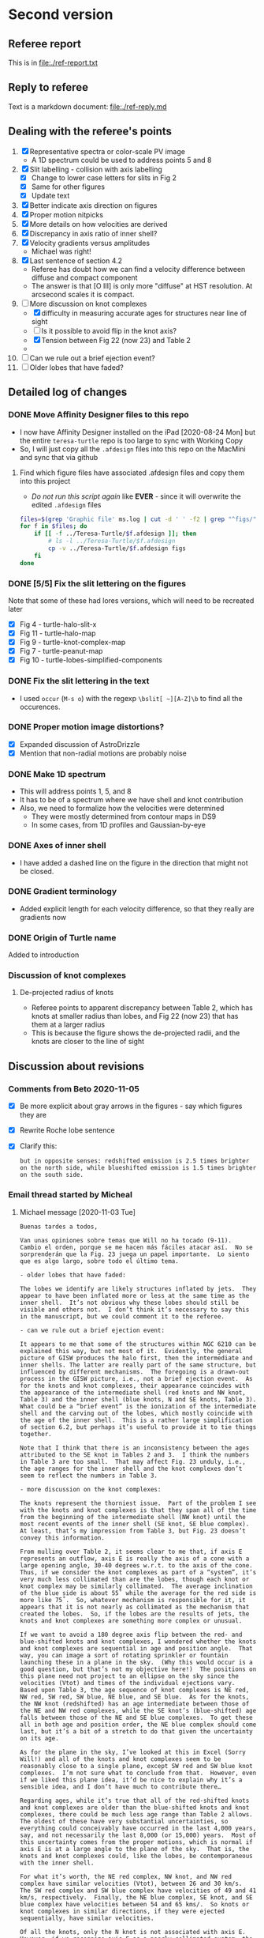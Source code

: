 * Second version

** Referee report 

This is in [[file:./ref-report.txt]]

** Reply to referee

Text is a markdown document: [[file:./ref-reply.md]]

** Dealing with the referee's points

1. [X] Representative spectra or color-scale PV image
   - A 1D spectrum could be used to address points 5 and 8
2. [X] Slit labelling - collision with axis labelling 
   - [X] Change to lower case letters for slits in Fig 2
   - [X] Same for other figures
   - [X] Update text
3. [X] Better indicate axis direction on figures
4. [X] Proper motion nitpicks
5. [X] More details on how velocities are derived
6. [X] Discrepancy in axis ratio of inner shell?
7. [X] Velocity gradients versus amplitudes
   - Michael was right!
8. [X] Last sentence of section 4.2
   - Referee has doubt how we can find a velocity difference between diffuse and compact component
   - The answer is that [O III] is only more "diffuse" at HST resolution. At arcsecond scales it is compact.
9. [-] More discussion on knot complexes
   - [X] difficulty in measuring accurate ages for structures near line of sight
   - [ ] Is it possible to avoid flip in the knot axis?
   - [X] Tension between Fig 22 (now 23) and Table 2
   - 
10. [ ] Can we rule out a brief ejection event?
11. [ ] Older lobes that have faded?


** Detailed log of changes

*** DONE Move Affinity Designer files to this repo
CLOSED: [2020-10-03 Sat 16:57]
+ I now have Affinity Designer installed on the iPad [2020-08-24 Mon] but the entire ~teresa-turtle~ repo is too large to sync with Working Copy
+ So, I will just copy all the ~.afdesign~ files into this repo on the MacMini and sync that via github


**** Find which figure files have associated .afdesign files and copy them into this project

+ /Do not run this script again/ like *EVER* - since it will overwrite the edited ~.afdesign~ files
#+begin_src sh :results verbatim :eval no
  files=$(grep 'Graphic file' ms.log | cut -d ' ' -f2 | grep "^figs/" | sed -e 's/-lores//' | cut -d '.' -f1)
  for f in $files; do
      if [[ -f ../Teresa-Turtle/$f.afdesign ]]; then
          # ls -l ../Teresa-Turtle/$f.afdesign
          cp -v ../Teresa-Turtle/$f.afdesign figs
      fi
  done
#+end_src

#+RESULTS:
#+begin_example
../Teresa-Turtle/figs/turtle-overview.afdesign -> figs/turtle-overview.afdesign
../Teresa-Turtle/figs/turtle-halo-slit-x.afdesign -> figs/turtle-halo-slit-x.afdesign
../Teresa-Turtle/figs/turtle-peanut-map.afdesign -> figs/turtle-peanut-map.afdesign
../Teresa-Turtle/figs/turtle-heii-shell-components.afdesign -> figs/turtle-heii-shell-components.afdesign
../Teresa-Turtle/figs/turtle-knot-complex-map.afdesign -> figs/turtle-knot-complex-map.afdesign
../Teresa-Turtle/figs/turtle-lobes-simplified-components.afdesign -> figs/turtle-lobes-simplified-components.afdesign
../Teresa-Turtle/figs/turtle-halo-map.afdesign -> figs/turtle-halo-map.afdesign
../Teresa-Turtle/figs/turtle-shell-velocity-axes-annotated.afdesign -> figs/turtle-shell-velocity-axes-annotated.afdesign
../Teresa-Turtle/figs/turtle-heii-shell-annotated.afdesign -> figs/turtle-heii-shell-annotated.afdesign
../Teresa-Turtle/figs/turtle-heii-shell-velocity-axes-annotated.afdesign -> figs/turtle-heii-shell-velocity-axes-annotated.afdesign
../Teresa-Turtle/figs/turtle-nii-knot-complexes.afdesign -> figs/turtle-nii-knot-complexes.afdesign
../Teresa-Turtle/figs/turtle-knot-complexes-velocity-axes-annotated.afdesign -> figs/turtle-knot-complexes-velocity-axes-annotated.afdesign
../Teresa-Turtle/figs/turtle-lobes-simplified-systems.afdesign -> figs/turtle-lobes-simplified-systems.afdesign
../Teresa-Turtle/figs/cut-axis-4panel.afdesign -> figs/cut-axis-4panel.afdesign
../Teresa-Turtle/figs/vel-radius-systems-annotated.afdesign -> figs/vel-radius-systems-annotated.afdesign
../Teresa-Turtle/figs/turtle-flow-axis-history.afdesign -> figs/turtle-flow-axis-history.afdesign
../Teresa-Turtle/figs/turtle-density-profile.afdesign -> figs/turtle-density-profile.afdesign
../Teresa-Turtle/figs/mass-loss-history-annotated.afdesign -> figs/mass-loss-history-annotated.afdesign
../Teresa-Turtle/figs/hr-pne-annotated.afdesign -> figs/hr-pne-annotated.afdesign
../Teresa-Turtle/figs/cousins-of-the-turtle.afdesign -> figs/cousins-of-the-turtle.afdesign
../Teresa-Turtle/figs/turtle-density-calibration.afdesign -> figs/turtle-density-calibration.afdesign
../Teresa-Turtle/figs/line-ratios-vs-ion-parameter.afdesign -> figs/line-ratios-vs-ion-parameter.afdesign
#+end_example




*** DONE [5/5] Fix the slit lettering on the figures
CLOSED: [2020-10-03 Sat 17:21]
Note that some of these had lores versions, which will need to be recreated later
+ [X] Fig 4 - turtle-halo-slit-x
+ [X] Fig 11 - turtle-halo-map
+ [X] Fig 9 - turtle-knot-complex-map
+ [X] Fig 7 - turtle-peanut-map
+ [X] Fig 10 - turtle-lobes-simplified-components

*** DONE Fix the slit lettering in the text
CLOSED: [2020-10-03 Sat 17:34]
+ I used ~occur~ (~M-s o~) with the regexp ~\bslit[ ~][A-Z]\b~ to find all the occurences.

*** DONE Proper motion image distortions?
CLOSED: [2020-11-29 Sun 19:31]
+ [X] Expanded discussion of AstroDrizzle
+ [X] Mention that non-radial motions are probably noise

*** DONE Make 1D spectrum
CLOSED: [2020-11-12 Thu 12:56]
+ This will address points 1, 5, and 8
+ It has to be of a spectrum where we have shell and knot contribution
+ Also, we need to formalize how the velocities were determined
  + They were mostly determined from contour maps in DS9
  + In some cases, from 1D profiles and Gaussian-by-eye


*** DONE Axes of inner shell
CLOSED: [2020-10-03 Sat 19:02]
+ I have added a dashed line on the figure in the direction that might not be closed.

*** DONE Gradient terminology
CLOSED: [2020-10-03 Sat 20:13]
+ Added explicit length for each velocity difference, so that they really are gradients now

*** DONE Origin of Turtle name
CLOSED: [2020-11-29 Sun 20:06]
Added to introduction


*** Discussion of knot complexes

**** De-projected radius of knots
+ Referee points to apparent discrepancy between Table 2, which has knots at smaller radius than lobes, and Fig 22 (now 23) that has them at a larger radius
+ This is because the figure shows the de-projected radii, and the knots are closer to the line of sight
** Discussion about revisions
*** Comments from Beto 2020-11-05
+ [X] Be more explicit about gray arrows in the figures - say which figures they are
+ [X] Rewrite Roche lobe sentence
+ [X] Clarify this:
  : but in opposite senses: redshifted emission is 2.5 times brighter on the north side, while blueshifted emission is 1.5 times brighter on the south side.
*** Email thread started by Micheal
**** Michael message [2020-11-03 Tue]
: Buenas tardes a todos,
: 
: Van unas opiniones sobre temas que Will no ha tocado (9-11).  Cambio el orden, porque se me hacen más fáciles atacar así.  No se sorprenderán que la Fig. 23 juega un papel importante.  Lo siento que es algo largo, sobre todo el último tema.  
: 
: - older lobes that have faded:
: 
: The lobes we identify are likely structures inflated by jets.  They appear to have been inflated more or less at the same time as the inner shell.  It’s not obvious why these lobes should still be visible and others not.  I don’t think it’s necessary to say this in the manuscript, but we could comment it to the referee.    
: 
: - can we rule out a brief ejection event:
: 
: It appears to me that some of the structures within NGC 6210 can be explained this way, but not most of it.  Evidently, the general picture of GISW produces the halo first, then the intermediate and inner shells. The latter are really part of the same structure, but influenced by different mechanisms.  The foregoing is a drawn-out process in the GISW picture, i.e., not a brief ejection event.  As for the knots and knot complexes, their appearance coincides with the appearance of the intermediate shell (red knots and NW knot, Table 3) and the inner shell (blue knots, N and SE knots, Table 3).  What could be a “brief event” is the ionization of the intermediate shell and the carving out of the lobes, which mostly coincide with the age of the inner shell.  This is a rather large simplification of section 6.2, but perhaps it’s useful to provide it to tie things together.  
: 
: Note that I think that there is an inconsistency between the ages attributed to the SE knot in Tables 2 and 3.  I think the numbers in Table 3 are too small.  That may affect Fig. 23 unduly, i.e., the age ranges for the inner shell and the knot complexes don’t seem to reflect the numbers in Table 3.  
: 
: - more discussion on the knot complexes:
: 
: The knots represent the thorniest issue.  Part of the problem I see with the knots and knot complexes is that they span all of the time from the beginning of the intermediate shell (NW knot) until the most recent events of the inner shell (SE knot, SE blue complex).  At least, that’s my impression from Table 3, but Fig. 23 doesn’t convey this information. 
: 
: From mulling over Table 2, it seems clear to me that, if axis E represents an outflow, axis E is really the axis of a cone with a large opening angle, 30-40 degrees w.r.t. to the axis of the cone.  Thus, if we consider the knot complexes as part of a “system”, it’s very much less collimated than are the lobes, though each knot or knot complex may be similarly collimated.  The average inclination of the blue side is about 55˚ while the average for the red side is more like 75˚.  So, whatever mechanism is responsible for it, it appears that it is not nearly as collimated as the mechanism that created the lobes.  So, if the lobes are the results of jets, the knots and knot complexes are something more complex or unusual.  
: 
: If we want to avoid a 180 degree axis flip between the red- and blue-shifted knots and knot complexes, I wondered whether the knots and knot complexes are sequential in age and position angle.  That way, you can image a sort of rotating sprinkler or fountain launching these in a plane in the sky.  (Why this would occur is a good question, but that’s not my objective here!)  The positions on this plane need not project to an ellipse on the sky since the velocities (Vtot) and times of the individual ejections vary.  Based upon Table 3, the age sequence of knot complexes is NE red, NW red, SW red, SW blue, NE blue, and SE blue.  As for the knots, the NW knot (redshifted) has an age intermediate between those of the NE and NW red complexes, while the SE knot’s (blue-shifted) age falls between those of the NE and SE blue complexes.  To get these all in both age and position order, the NE blue complex should come last, but it’s a bit of a stretch to do that given the uncertainty on its age. 
: 
: As for the plane in the sky, I’ve looked at this in Excel (Sorry Will!) and all of the knots and knot complexes seem to be reasonably close to a single plane, except SW red and SW blue knot complexes.  I’m not sure what to conclude from that.  However, even if we liked this plane idea, it’d be nice to explain why it’s a sensible idea, and I don’t have much to contribute there…  
: 
: Regarding ages, while it’s true that all of the red-shifted knots and knot complexes are older than the blue-shifted knots and knot complexes, there could be much less age range than Table 2 allows.  The oldest of these have very substantial uncertainties, so everything could conceivably have occurred in the last 4,000 years, say, and not necessarily the last 8,000 (or 15,000) years.  Most of this uncertainty comes from the proper motions, which is normal if axis E is at a large angle to the plane of the sky.  That is, the knots and knot complexes could, like the lobes, be contemporaneous with the inner shell.  
: 
: For what it’s worth, the NE red complex, NW knot, and NW red complex have similar velocities (Vtot), between 26 and 30 km/s.  The SW red complex and SW blue complex have velocities of 49 and 41 km/s, respectively.  Finally, the NE blue complex, SE knot, and SE blue complex have velocities between 54 and 65 kms/.  So knots or knot complexes in similar directions, if they were ejected sequentially, have similar velocities.  
: 
: Of all the knots, only the N knot is not associated with axis E.  However, if we recognize axis E as a poorly collimated system, the N knot may not be so much of a misfit, but including it in this system really messes up the age sequence mentioned above, since the N knot is just a shade older than the SW faint blue knot complex, but it should fall between the NE red and NW red knot complexes, which are nominally much older, though very uncertain.  Including it also messes up the “similar velocities in similar directions”, since the N knot has a velocity of 67 km/s, but maybe that doesn’t matter.  Note that the N knot does fall near-ash the plane mentioned above.  We could conclude that either the N knot is not part of this system (axis E) or it even more clearly indicates that there was a 180 degree flip between the red- and blue-shifted knots.  
: 
: 
: 
: My basic points are:  (a) The knots and knot complexes do appear to arise from something out of the ordinary, if we define “ordinary” as GISW plus jets.  (b) The knots and knot complexes appear to be approximately contemporaneous with the intermediate and inner shells (Table 3), though the SE knot and SE blue complex may be somewhat younger.  So, The mass-loss process may have been more varied than usual, but it could have all happened more or less when expected based upon the GISW.  
: 
: Finally, I think that Fig. 23 should be modified to reflect Table 3 more closely, or we should better explain why they appear to differ, because I don’t understand the difference.  
**** Beto first reply [2020-11-04 Wed]
: Intenté enviar un resumen de nuestra discusión del viernes pasado pero terminé con mucho texto y poca claridad y no lo envié  Michael lo ha hecho mejor que lo que yo escribí. Solo subrayo en este momento como lo comenté el viernes pasado que lo que mas me inquieta es la idea de jets monopolares que se invierten 180  con el tiempo. En fin nos vemos mañana a las 11:00 PT
: Tere no olvides checar el espectro dw HeII
**** Michael
Pensando más en esto anoche (tenía que pensar en otra cosa que la elección), me pregunto si un mecanismo como plantea Luis Carlos Bermúdez en su tesis, vean 

https://academic.oup.com/mnras/article-abstract/493/2/2606/5734510?redirectedFrom=PDF

donde se trata de masa perdida en el plano de un sistema binario pudiera producir un anillo parcial del knots en el cielo.  Hay otras simulaciones que mencionan en ese artículo.  

Lo que no he investigado es si el plano que encontré es perpendicular a uno de los ejes A o C.  
**** Beto
La situación es complicada y no encontraremos una solución totalmemte convincente por el momento. Sugiero tratar de apegarnos lo mas posible a lo que el árbitros  ya vió y no objetó para que este artículo ya no se demore en publicarse este año. Podemos analizar nuevas interpretaciones y/o modelos en una parte 2.  Hasta mañana!
**** DONE M
CLOSED: [2020-11-29 Sun 20:04]
: Una cosa más:  Usamos el nombre “Turtle” en el artículo sin indicar el origen.  Buscando ese origen, no lo encontré.  Hay una referencia de parte de James Kaler, http://stars.astro.illinois.edu/sow/n6210.html, que hace referencia a “Hubble”, pero no he podido averiguar si se trata de la persona o del telescopio, aunque sospecho que es el telescopio.

To the best of my knowledge, it comes from this press release:
+ https://hubblesite.org/contents/news-releases/1998/news-1998-36.html
+ "a turtle swallowing a seashell"
**** DONE M
CLOSED: [2020-11-29 Sun 20:04]
: Una cosa más, pero es importante:  En mi ajuste ayer del plano a los nudos, cometí un error en la conversión entre coordenadas esféricas y cartesianas, z = Rcos(i) que está mal, en lugar de z = Rsin(i), dado que la inclinación, i, es desde el plano del cielo y no de la normal…  Con la conversión correcta, no hay “plano”.  

* First version
** Reduce file size
[2020-07-20 Mon]
+ Initial rejection because of PDF being too large (>10 MB)
*** Make lores versions of some figures
+ ~figs/cousins-of-the-turtle-lores.pdf~
  + spectacular reduction using "Reduce file size" quartz filter in Preview export
+ ~figs/{oiii,nii}-propermotions.jpg~
  + reduce quality in export jpg settings in Preview
+ ~figs/*-map.pdf~
  + export as jpg at 150 dpi and lowest quality
*** Check file sizes of included figures
#+begin_src sh
  grep 'Graphic file' ms.log | cut -d ' ' -f2 |xargs du -sk |sort -nr
#+end_src

#+RESULTS:
| 2112 | figs/oiii-propermotions-lores.jpg                      |
|  832 | figs/turtle-lobes-simplified-components-lores.jpg      |
|  832 | figs/nii-propermotions-lores.jpg                       |
|  792 | figs/turtle-lobes-simplified-systems.pdf               |
|  776 | figs/turtle-overview.pdf                               |
|  740 | figs/turtle-halo-slit-x.pdf                            |
|  544 | figs/turtle-halo-map-lores.jpg                         |
|  532 | figs/cut-axis-4panel.pdf                               |
|  392 | figs/turtle-heii-shell-components.pdf                  |
|  364 | tere-figs/Figure3.pdf                                  |
|  364 | figs/turtle-nii-knot-complexes.pdf                     |
|  224 | figs/turtle-peanut-map-lores.jpg                       |
|  180 | figs/cousins-of-the-turtle-lores.pdf                   |
|  176 | figs/turtle-knot-complex-map-lores.jpg                 |
|   76 | figs/turtle-knot-complexes-velocity-axes-annotated.pdf |
|   76 | figs/line-ratios-vs-ion-parameter.pdf                  |
|   68 | figs/turtle-heii-shell-annotated.pdf                   |
|   48 | tere-figs/Figure2a.pdf                                 |
|   48 | figs/vel-radius-systems-annotated.pdf                  |
|   48 | figs/turtle-shell-velocity-axes-annotated.pdf          |
|   44 | figs/hr-pne-annotated.pdf                              |
|   40 | figs/mass-loss-history-annotated.pdf                   |
|   32 | figs/turtle-density-profile.pdf                        |
|   32 | figs/turtle-density-calibration.pdf                    |
|   28 | figs/turtle-flow-axis-history.pdf                      |
|   24 | figs/turtle-heii-shell-velocity-axes-annotated.pdf     |
|   20 | figs/turtle-inclination-histogram.pdf                  |
  
